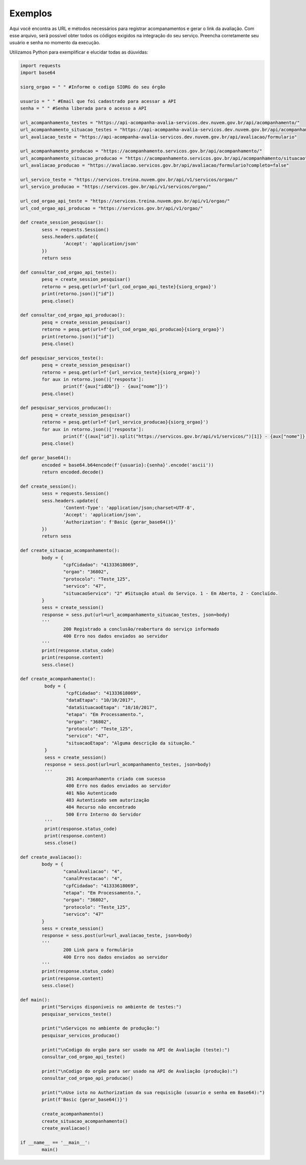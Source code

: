 Exemplos
**************

Aqui você encontra as URL e métodos necessários para registrar acompanamentos e gerar o link da avaliação.
Com esse arquivo, será possivel obter todos os códigos exigidos na integração do seu serviço. Preencha corretamente seu usuário e senha no momento da execução.

Utilizamos Python para exemplificar e elucidar todas as dúuvidas:

.. code-block:: python

    	import requests
	import base64

	siorg_orgao = " " #Informe o codigo SIORG do seu órgão

	usuario = " " #Email que foi cadastrado para acessar a API
	senha = " " #Senha liberada para o acesso a API

	url_acompanhamento_testes = "https://api-acompanha-avalia-servicos.dev.nuvem.gov.br/api/acompanhamento/"
	url_acompanhamento_situacao_testes = "https://api-acompanha-avalia-servicos.dev.nuvem.gov.br/api/acompanhamento/situacao"
	url_avaliacao_teste = "https://api-acompanha-avalia-servicos.dev.nuvem.gov.br/api/avaliacao/formulario"

	url_acompanhamento_producao = "https://acompanhamento.servicos.gov.br/api/acompanhamento/"
	url_acompanhamento_situacao_producao = "https://acompanhamento.servicos.gov.br/api/acompanhamento/situacao"
	url_avaliacao_producao = "https://avaliacao.servicos.gov.br/api/avaliacao/formulario?completo=false"

	url_servico_teste = "https://servicos.treina.nuvem.gov.br/api/v1/servicos/orgao/"
	url_servico_producao = "https://servicos.gov.br/api/v1/servicos/orgao/"

	url_cod_orgao_api_teste = "https://servicos.treina.nuvem.gov.br/api/v1/orgao/"
	url_cod_orgao_api_producao = "https://servicos.gov.br/api/v1/orgao/"

	def create_session_pesquisar():
		sess = requests.Session()
		sess.headers.update({
			'Accept': 'application/json'
		})
		return sess

	def consultar_cod_orgao_api_teste():
		pesq = create_session_pesquisar()
		retorno = pesq.get(url=f'{url_cod_orgao_api_teste}{siorg_orgao}')
		print(retorno.json()["id"])
		pesq.close()

	def consultar_cod_orgao_api_producao():
		pesq = create_session_pesquisar()
		retorno = pesq.get(url=f'{url_cod_orgao_api_producao}{siorg_orgao}')
		print(retorno.json()["id"])
		pesq.close()

	def pesquisar_servicos_teste():
		pesq = create_session_pesquisar()
		retorno = pesq.get(url=f'{url_servico_teste}{siorg_orgao}')
		for aux in retorno.json()['resposta']:
			print(f'{aux["idDb"]} - {aux["nome"]}')
		pesq.close()

	def pesquisar_servicos_producao():
		pesq = create_session_pesquisar()
		retorno = pesq.get(url=f'{url_servico_producao}{siorg_orgao}')
		for aux in retorno.json()['resposta']:
			print(f'{(aux["id"]).split("https://servicos.gov.br/api/v1/servicos/")[1]} - {aux["nome"]}')
		pesq.close()

	def gerar_base64():
		encoded = base64.b64encode(f'{usuario}:{senha}'.encode('ascii'))
		return encoded.decode()

	def create_session():
		sess = requests.Session()
		sess.headers.update({
			'Content-Type': 'application/json;charset=UTF-8',
			'Accept': 'application/json',
			'Authorization': f'Basic {gerar_base64()}'
		})
		return sess

	def create_situacao_acompanhamento():
		body = {
			"cpfCidadao": "41333618069",
			"orgao": "36802",
			"protocolo": "Teste_125",
			"servico": "47",
			"situacaoServico": "2" #Situação atual do Serviço. 1 - Em Aberto, 2 - Concluído.
		}
		sess = create_session()
		response = sess.put(url=url_acompanhamento_situacao_testes, json=body)
		'''
			200 Registrado a conclusão/reabertura do serviço informado
			400 Erro nos dados enviados ao servidor
		'''
		print(response.status_code)
		print(response.content)
		sess.close()

	def create_acompanhamento():
		 body = {
			 "cpfCidadao": "41333618069",
			 "dataEtapa": "10/10/2017",
			 "dataSituacaoEtapa": "10/10/2017",
			 "etapa": "Em Processamento.",
			 "orgao": "36802",
			 "protocolo": "Teste_125",
			 "servico": "47",
			 "situacaoEtapa": "Alguma descrição da situação."
		 }
		 sess = create_session()
		 response = sess.post(url=url_acompanhamento_testes, json=body)
		 '''
			 201 Acompanhamento criado com sucesso
			 400 Erro nos dados enviados ao servidor
			 401 Não Autenticado
			 403 Autenticado sem autorização
			 404 Recurso não encontrado
			 500 Erro Interno do Servidor
		 '''
		 print(response.status_code)
		 print(response.content)
		 sess.close()

	def create_avaliacao():
		body = {
			"canalAvaliacao": "4",
			"canalPrestacao": "4",
			"cpfCidadao": "41333618069",
			"etapa": "Em Processamento.",
			"orgao": "36802",
			"protocolo": "Teste_125",
			"servico": "47"
		}
		sess = create_session()
		response = sess.post(url=url_avaliacao_teste, json=body)
		'''
			200 Link para o formulário
			400 Erro nos dados enviados ao servidor
		'''
		print(response.status_code)
		print(response.content)
		sess.close()

	def main():
		print("Serviços disponíveis no ambiente de testes:")
		pesquisar_servicos_teste()

		print("\nServiços no ambiente de produção:")
		pesquisar_servicos_producao()

		print("\nCodigo do orgão para ser usado na API de Avaliação (teste):")
		consultar_cod_orgao_api_teste()

		print("\nCodigo do orgão para ser usado na API de Avaliação (produção):")
		consultar_cod_orgao_api_producao()

		print("\nUse isto no Authorization da sua requisição (usuario e senha em Base64):")
		print(f'Basic {gerar_base64()}')

		create_acompanhamento()
		create_situacao_acompanhamento()
		create_avaliacao()

	if __name__ == '__main__':
		main()
